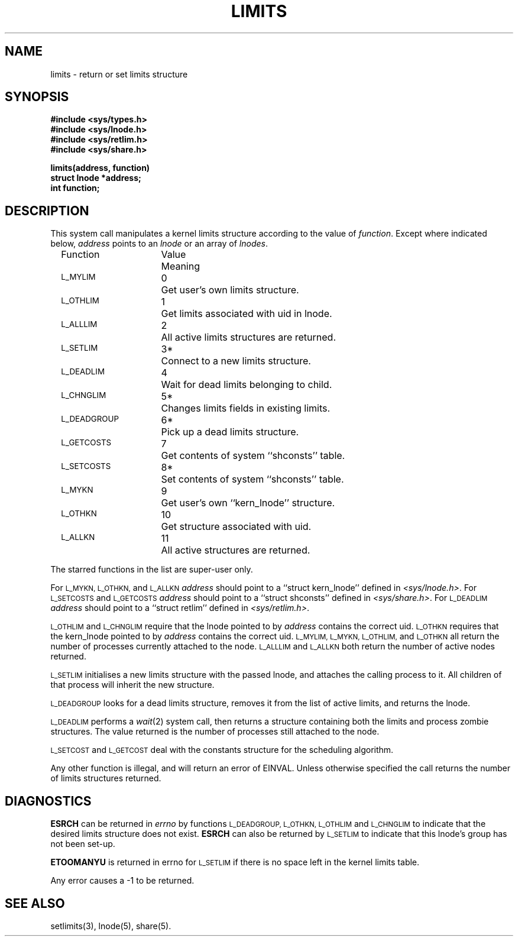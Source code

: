 .TH LIMITS 2 SHARE-deprecated
.SH NAME
limits \- return or set limits structure
.SH SYNOPSIS
.B #include <sys/types.h>
.br
.B #include <sys/lnode.h>
.br
.B #include <sys/retlim.h>
.br
.B #include <sys/share.h>
.P
.B limits(address, function)
.br
.B struct lnode *address;
.br
.B int function;
.SH DESCRIPTION
This system call manipulates a kernel limits structure
according to the value of
.IR function .
Except where indicated below,
.I address
points to an
.I lnode
or an array of
.IR lnodes .
.LP
.RS 2
.nf
.ta \w'\s-1L_DEADGROUP\s0XX'u +\w'ValueXX'u
Function	Value	Meaning
\s-1L_MYLIM\s0	0	Get user's own limits structure.
\s-1L_OTHLIM\s0	1	Get limits associated with uid in lnode.
\s-1L_ALLLIM\s0	2	All active limits structures are returned.
\s-1L_SETLIM\s0	3*	Connect to a new limits structure.
\s-1L_DEADLIM\s0	4	Wait for dead limits belonging to child.
\s-1L_CHNGLIM\s0	5*	Changes limits fields in existing limits.
\s-1L_DEADGROUP\s0	6*	Pick up a dead limits structure.
\s-1L_GETCOSTS\s0	7	Get contents of system ``shconsts'' table.
\s-1L_SETCOSTS\s0	8*	Set contents of system ``shconsts'' table.
\s-1L_MYKN\s0	9	Get user's own ``kern_lnode'' structure.
\s-1L_OTHKN\s0	10	Get structure associated with uid.
\s-1L_ALLKN\s0	11	All active structures are returned.
.fi
.RE
.P
The starred functions in the list are super\-user only.
.P
For 
.SM L_MYKN,
.SM L_OTHKN,
and
.SM L_ALLKN
.I address
should point to a ``struct kern_lnode''
defined in
.IR <sys/lnode.h> .
For
.SM L_SETCOSTS
and
.SM L_GETCOSTS
.I address
should point to a ``struct shconsts''
defined in
.IR <sys/share.h> .
For
.SM L_DEADLIM
.I address
should point to a ``struct retlim'' defined in
.IR <sys/retlim.h> .
.P
.SM L_OTHLIM
and
.SM L_CHNGLIM
require that the lnode pointed to by
.I address
contains the correct uid.
.SM L_OTHKN
requires that the kern_lnode pointed to by
.I address
contains the correct uid.
.SM L_MYLIM,
.SM L_MYKN,
.SM L_OTHLIM,
and
.SM L_OTHKN
all return the number of processes currently attached to the node.
.SM L_ALLLIM
and
.SM L_ALLKN
both return the number of active nodes returned.
.P
.SM L_SETLIM
initialises a new limits structure with the passed lnode,
and attaches the calling process to it.
All children of that process will inherit the new structure.
.P
.SM L_DEADGROUP
looks for a dead limits structure,
removes it from the list of active limits,
and returns the lnode.
.P
.SM L_DEADLIM
performs a
.IR wait (2)
system call,
then returns a structure containing both the limits and process zombie structures.
The value returned is the number of processes still attached to the node.
.P
.SM L_SETCOST
and 
.SM L_GETCOST
deal with the constants structure for the scheduling algorithm.
.P
Any other function is illegal, and will return an error of EINVAL.
Unless otherwise specified the
call returns the number of limits structures returned.
.SH DIAGNOSTICS
.B ESRCH
can be returned in
.I errno
by functions
.SM L_DEADGROUP,
.SM L_OTHKN,
.SM L_OTHLIM
and
.SM L_CHNGLIM
to indicate that
the desired limits structure does not exist.
.B ESRCH
can also be returned by
.SM L_SETLIM
to indicate that this lnode's group has not been set-up.
.P
.B ETOOMANYU
is returned in errno for 
.SM L_SETLIM
if there is no space left in the kernel limits table.
.P
Any error causes a \-1 to be returned.
.SH "SEE ALSO"
setlimits(3),
lnode(5),
share(5).
